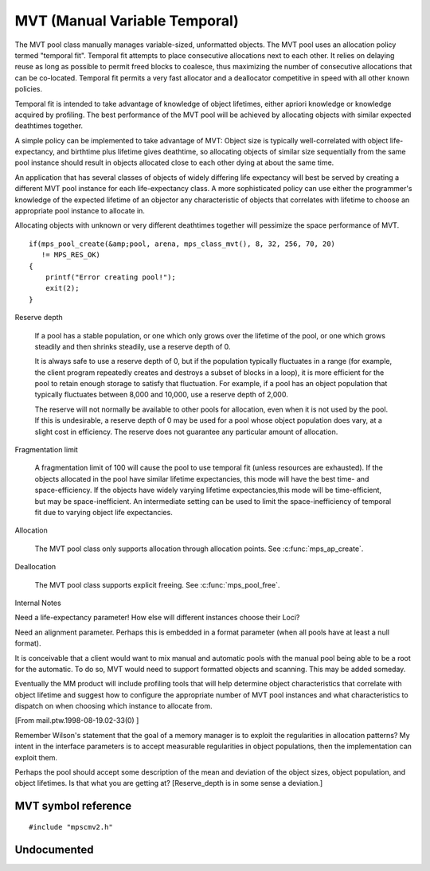 .. _pool-mvt:

==============================
MVT (Manual Variable Temporal)
==============================

The MVT pool class manually manages variable-sized, unformatted objects. The MVT pool uses an allocation policy termed "temporal fit". Temporal fit attempts to place consecutive allocations next to each other. It relies on delaying reuse as long as possible to permit freed blocks to coalesce, thus maximizing the number of consecutive allocations that can be co-located. Temporal fit permits a very fast allocator and a deallocator competitive in speed with all other known policies.


Temporal fit is intended to take advantage of knowledge of object lifetimes, either apriori knowledge or knowledge acquired by profiling. The best performance of the MVT pool will be achieved by allocating objects with similar expected deathtimes together.


A simple policy can be implemented to take advantage of MVT: Object size is typically well-correlated with object life-expectancy, and birthtime plus lifetime gives deathtime, so allocating objects of similar size sequentially from the same pool instance should result in objects allocated close to each other dying at about the same time.

An application that has several classes of objects of widely differing life expectancy will best be served by creating a different MVT pool instance for each life-expectancy class. A more sophisticated policy can use either the programmer's knowledge of the expected lifetime of an objector any characteristic of objects that correlates with lifetime to choose an appropriate pool instance to allocate in.

Allocating objects with unknown or very different deathtimes together will pessimize the space performance of MVT.

::

    if(mps_pool_create(&amp;pool, arena, mps_class_mvt(), 8, 32, 256, 70, 20)
       != MPS_RES_OK)
    {
        printf("Error creating pool!");
        exit(2);
    }


Reserve depth

    If a pool has a stable population, or one which only grows over
    the lifetime of the pool, or one which grows steadily and then
    shrinks steadily, use a reserve depth of 0.

    It is always safe to use a reserve depth of 0, but if the
    population typically fluctuates in a range (for example, the
    client program repeatedly creates and destroys a subset of blocks
    in a loop), it is more efficient for the pool to retain enough
    storage to satisfy that fluctuation. For example, if a pool has an
    object population that typically fluctuates between 8,000 and
    10,000, use a reserve depth of 2,000.

    The reserve will not normally be available to other pools for
    allocation, even when it is not used by the pool. If this is
    undesirable, a reserve depth of 0 may be used for a pool whose
    object population does vary, at a slight cost in efficiency. The
    reserve does not guarantee any particular amount of allocation.

Fragmentation limit

    A fragmentation limit of 100 will cause the pool to use temporal
    fit (unless resources are exhausted). If the objects allocated in
    the pool have similar lifetime expectancies, this mode will have
    the best time- and space-efficiency. If the objects have widely
    varying lifetime expectancies,this mode will be time-efficient,
    but may be space-inefficient. An intermediate setting can be used
    to limit the space-inefficiency of temporal fit due to varying
    object life expectancies.

Allocation

    The MVT pool class only supports allocation through allocation
    points. See :c:func:`mps_ap_create`.


Deallocation

    The MVT pool class supports explicit freeing. See :c:func:`mps_pool_free`.


Internal Notes

Need a life-expectancy parameter! How else will different instances choose their Loci?

Need an alignment parameter. Perhaps this is embedded in a format parameter (when all pools have at least a null format).

It is conceivable that a client would want to mix manual and automatic pools with the manual pool being able to be a root for the automatic. To do so, MVT would need to support formatted objects and scanning. This may be added someday.

Eventually the MM product will include profiling tools that will help determine object characteristics that correlate with object lifetime and suggest how to configure the appropriate number of MVT pool instances and what characteristics to dispatch on when choosing which instance to allocate from.

[From mail.ptw.1998-08-19.02-33(0) ]

Remember Wilson's statement that the goal of a memory manager is to exploit the regularities in allocation patterns? My intent in the interface parameters is to accept measurable regularities in object populations, then the implementation can exploit them.

Perhaps the pool should accept some description of the mean and deviation of the object sizes, object population, and object lifetimes. Is that what you are getting at? [Reserve_depth is in some sense a deviation.]



--------------------
MVT symbol reference
--------------------

::

   #include "mpscmv2.h"


.. c:function:: mps_class_t mps_class_mvt(void)

    Return the :term:`pool class` for an MVT (Manual Variable
    Temporal) :term:`pool`.

    When creating an MVT pool, :c:func:`mps_pool_create` takes five
    extra arguments::

        mps_res_t mps_pool_create(mps_pool_t *pool_o, mps_arena_t arena, 
                                  mps_class_t mps_class_mvt(),
                                  size_t minimum_size,
                                  size_t mean_size,
                                  size_t maximum_size,
                                  mps_count_t reserve_depth,
                                  mps_count_t fragmentation_limit)

    ``minimum_size``, ``mean_size``, and ``maximum_size`` are the
    predicted minimum, mean, and maximum :term:`size` of :term:`blocks
    <block>` expected to be allocated in the pool. Blocks smaller than
    ``minimum_size`` and larger than ``maximum_size`` may be
    allocated, but the pool is not guaranteed to manage them
    space-efficiently. Furthermore, partial freeing is not supported
    for blocks larger than ``maximum_size``; doing so will result in
    the storage of the block never being reused. ``mean_size`` need
    not be an accurate mean, although the pool will manage
    ``mean_size`` blocks more efficiently if it is.

    ``reserve_depth`` is the expected hysteresis of the population of
    the pool. When blocks are freed, the pool will retain sufficient
    storage to allocate ``reserve_depth`` blocks of ``mean_size`` for near
    term allocations (rather than immediately making that storage
    available to other pools).

    ``fragmentation_limit`` is a percentage in (0, 100] that can be used
    to set an upper limit on the space overhead of MVT in case block
    death times and allocations do not correlate well. If the free
    space managed by the pool as a ratio of all the space managed by
    the pool exceeds ``fragmentation_limit``, the pool falls back to a
    first fit allocation policy, exploiting space more efficiently at
    a cost in time efficiency. A fragmentation limit of 0 would cause
    the pool to operate as a first-fit pool, at a significant cost in
    time efficiency, therefore is not permitted.


------------
Undocumented
------------

.. c:function:: size_t mps_mvt_free_size(mps_pool_t pool)
.. c:function:: size_t mps_mvt_size(mps_pool_t pool)
